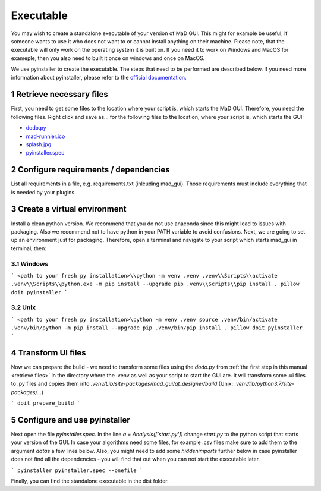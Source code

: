 .. sectnum::

.. _executable:

**********
Executable
**********

You may wish to create a standalone executable of your version of MaD GUI.
This might for example be useful, if someone wants to use it who does not want to or cannot install anything on their machine.
Please note, that the executable will only work on the operating system it is built on.
If you need it to work on Windows and MacOS for exameple, then you also need to built it once on windows and once on MacOS.

We use pyinstaller to create the executable.
The steps that need to be performed are described below.
If you need more information about pyinstaller, please refer to the `official documentation <https://pyinstaller.readthedocs.io/en/stable/index.html>`_.


.. _retrieve files:

Retrieve necessary files
########################

First, you need to get some files to the location where your script is, which starts the MaD GUI.
Therefore, you need the following files. 
Right click and save as... for the following files to the location, where your script is, which starts the GUI:

* `dodo.py <https://github.com/mad-lab-fau/mad-gui/raw/main/dodo.py?raw=true>`_
* `mad-runnier.ico <https://github.com/mad-lab-fau/mad-gui/blob/main/mad-runner.ico?raw=true>`_
* `splash.jpg <https://github.com/mad-lab-fau/mad-gui/blob/main/docs/_static/images/splash.jpg?raw=true>`_
* `pyinstaller.spec <https://github.com/mad-lab-fau/mad-gui/raw/main/pyinstaller.spec>`_

Configure requirements / dependencies
#####################################

List all requirements in a file, e.g. requirements.txt (inlcuding mad_gui).
Those requirements must include everything that is needed by your plugins.

Create a virtual environment
############################

Install a clean python version.
We recommend that you do not use anaconda since this might lead to issues with packaging.
Also we recommend not to have python in your PATH variable to avoid confusions.
Next, we are going to set up an environment just for packaging.
Therefore, open a terminal and navigate to your script which starts mad_gui in terminal, then:

Windows
*******
```
<path to your fresh py installation>\\python -m venv .venv
.venv\\Scripts\\activate
.venv\\Scripts\\python.exe -m pip install --upgrade pip
.venv\\Scripts\\pip install . pillow doit pyinstaller
```

Unix
****
```
<path to your fresh py installation>\python -m venv .venv
source .venv/bin/activate
.venv/bin/python -m pip install --upgrade pip
.venv/bin/pip install . pillow doit pyinstaller
```

Transform UI files
##################

Now we can prepare the build - we need to transform some files using the `dodo.py` from :ref:`the first step in this manual <retrieve files>` in the directory where the .venv as well as your script to start the GUI are.
It will transform some .ui files to .py files and copies them into `.venv/Lib/site-packages/mad_gui/qt_designer/build` (Unix: `.venv/lib/python3.7/site-packages/...`)

```
doit prepare_build
```

Configure and use pyinstaller
#############################

Next open the file `pyinstaller.spec`. 
In the line `a = Analysis(['start.py'])` change `start.py` to the python script that starts your version of the GUI.
In case your algorithms need some files, for example .csv files make sure to add them to the argument `datas` a few lines below.
Also, you might need to add some `hiddenimports` further below in case pyinstaller does not find all the dependencies - you will find that out when you can not start the executable later.

```
pyinstaller pyinstaller.spec --onefile 
```

Finally, you can find the standalone executable in the dist folder.
